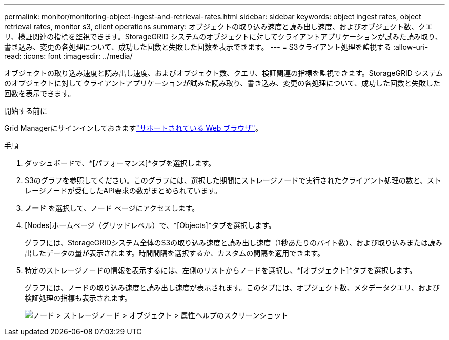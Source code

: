 ---
permalink: monitor/monitoring-object-ingest-and-retrieval-rates.html 
sidebar: sidebar 
keywords: object ingest rates, object retrieval rates, monitor s3, client operations 
summary: オブジェクトの取り込み速度と読み出し速度、およびオブジェクト数、クエリ、検証関連の指標を監視できます。StorageGRID システムのオブジェクトに対してクライアントアプリケーションが試みた読み取り、書き込み、変更の各処理について、成功した回数と失敗した回数を表示できます。 
---
= S3クライアント処理を監視する
:allow-uri-read: 
:icons: font
:imagesdir: ../media/


[role="lead"]
オブジェクトの取り込み速度と読み出し速度、およびオブジェクト数、クエリ、検証関連の指標を監視できます。StorageGRID システムのオブジェクトに対してクライアントアプリケーションが試みた読み取り、書き込み、変更の各処理について、成功した回数と失敗した回数を表示できます。

.開始する前に
Grid Managerにサインインしておきますlink:../admin/web-browser-requirements.html["サポートされている Web ブラウザ"]。

.手順
. ダッシュボードで、*[パフォーマンス]*タブを選択します。
. S3のグラフを参照してください。このグラフには、選択した期間にストレージノードで実行されたクライアント処理の数と、ストレージノードが受信したAPI要求の数がまとめられています。
. *ノード* を選択して、ノード ページにアクセスします。
. [Nodes]ホームページ（グリッドレベル）で、*[Objects]*タブを選択します。
+
グラフには、StorageGRIDシステム全体のS3の取り込み速度と読み出し速度（1秒あたりのバイト数）、および取り込みまたは読み出したデータの量が表示されます。時間間隔を選択するか、カスタムの間隔を適用できます。

. 特定のストレージノードの情報を表示するには、左側のリストからノードを選択し、*[オブジェクト]*タブを選択します。
+
グラフには、ノードの取り込み速度と読み出し速度が表示されます。このタブには、オブジェクト数、メタデータクエリ、および検証処理の指標も表示されます。

+
image::../media/nodes_storage_node_objects_help.png[ノード > ストレージノード > オブジェクト > 属性ヘルプのスクリーンショット]


